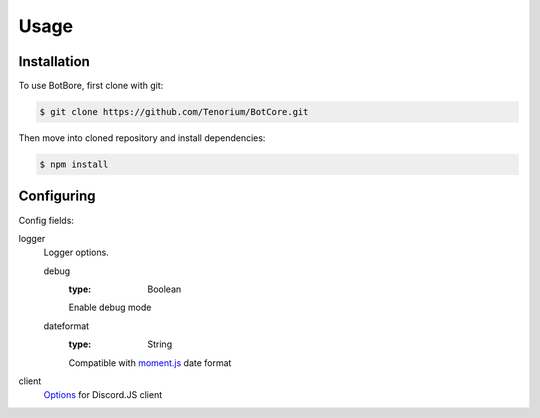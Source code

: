 Usage
=====

.. _installation:

Installation
------------

To use BotBore, first clone with git:

.. code-block:: console

    $ git clone https://github.com/Tenorium/BotCore.git


Then move into cloned repository and install dependencies:

.. code-block:: console

	$ npm install

.. _configuring:

Configuring
-----------

Config fields:

logger
    Logger options.

    debug
        :type: Boolean
        Enable debug mode
    dateformat
        :type: String
        Compatible with `moment.js <https://momentjs.com/docs/#/displaying/format/>`_ date format
client
    `Options <https://discord.js.org/#/docs/main/stable/typedef/ClientOptions>`_ for Discord.JS client
